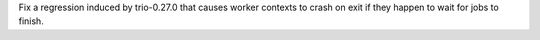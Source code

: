 Fix a regression induced by trio-0.27.0 that causes worker contexts to crash on exit if they happen to wait for jobs to finish.

